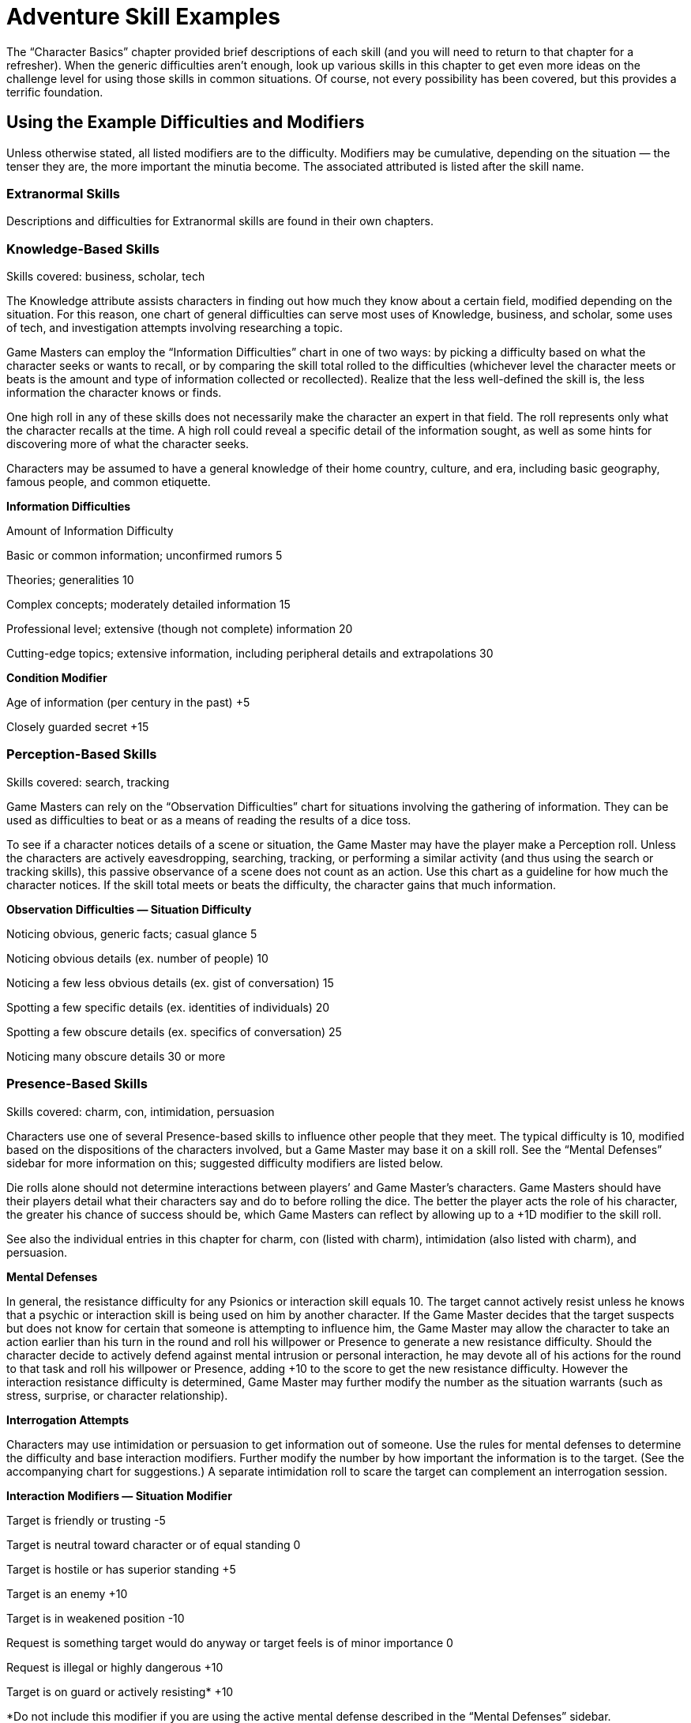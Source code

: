 = Adventure Skill Examples

The “Character Basics” chapter provided brief descriptions of each skill (and you will need to return to that chapter for a refresher). When the generic difficulties aren’t enough, look up various skills in this chapter to get even more ideas on the challenge level for using those skills in common situations. Of course, not every possibility has been covered, but this provides a terrific foundation.

== Using the Example Difficulties and Modifiers

Unless otherwise stated, all listed modifiers are to the difficulty. Modifiers may be cumulative, depending on the situation — the tenser they are, the more important the minutia become. The associated attributed is listed after the skill name.

=== Extranormal Skills

Descriptions and difficulties for Extranormal skills are found in their own chapters.

=== Knowledge-Based Skills

Skills covered: business, scholar, tech

The Knowledge attribute assists characters in finding out how much they know about a certain field, modified depending on the situation. For this reason, one chart of general difficulties can serve most uses of Knowledge, business, and scholar, some uses of tech, and investigation attempts involving researching a topic.

Game Masters can employ the “Information Difficulties” chart in one of two ways: by picking a difficulty based on what the character seeks or wants to recall, or by comparing the skill total rolled to the difficulties (whichever level the character meets or beats is the amount and type of information collected or recollected). Realize that the less well-defined the skill is, the less information the character knows or finds.

One high roll in any of these skills does not necessarily make the character an expert in that field. The roll represents only what the character recalls at the time. A high roll could reveal a specific detail of the information sought, as well as some hints for discovering more of what the character seeks.

Characters may be assumed to have a general knowledge of their home country, culture, and era, including basic geography, famous people, and common etiquette.

*Information Difficulties*

Amount of Information Difficulty

Basic or common information; unconfirmed rumors 5

Theories; generalities 10

Complex concepts; moderately detailed information 15

Professional level; extensive (though not complete) information 20

Cutting-edge topics; extensive information, including peripheral details and extrapolations 30

*Condition Modifier*

Age of information (per century in the past) +5

Closely guarded secret +15

=== Perception-Based Skills

Skills covered: search, tracking

Game Masters can rely on the “Observation Difficulties” chart for situations involving the gathering of information. They can be used as difficulties to beat or as a means of reading the results of a dice toss.

To see if a character notices details of a scene or situation, the Game Master may have the player make a Perception roll. Unless the characters are actively eavesdropping, searching, tracking, or performing a similar activity (and thus using the search or tracking skills), this passive observance of a scene does not count as an action. Use this chart as a guideline for how much the character notices. If the skill total meets or beats the difficulty, the character gains that much information.

*Observation Difficulties — Situation Difficulty*

Noticing obvious, generic facts; casual glance 5

Noticing obvious details (ex. number of people) 10

Noticing a few less obvious details (ex. gist of conversation) 15

Spotting a few specific details (ex. identities of individuals) 20

Spotting a few obscure details (ex. specifics of conversation) 25

Noticing many obscure details 30 or more

=== Presence-Based Skills

Skills covered: charm, con, intimidation, persuasion

Characters use one of several Presence-based skills to influence other people that they meet. The typical difficulty is 10, modified based on the dispositions of the characters involved, but a Game Master may base it on a skill roll. See the “Mental Defenses” sidebar for more information on this; suggested difficulty modifiers are listed below.

Die rolls alone should not determine interactions between players’ and Game Master’s characters. Game Masters should have their players detail what their characters say and do to before rolling the dice. The better the player acts the role of his character, the greater his chance of success should be, which Game Masters can reflect by allowing up to a +1D modifier to the skill roll.

See also the individual entries in this chapter for charm, con (listed with charm), intimidation (also listed with charm), and persuasion.

*Mental Defenses*

In general, the resistance difficulty for any Psionics or interaction skill equals 10. The target cannot actively resist unless he knows that a psychic or interaction skill is being used on him by another character. If the Game Master decides that the target suspects but does not know for certain that someone is attempting to influence him, the Game Master may allow the character to take an action earlier than his turn in the round and roll his willpower or Presence to generate a new resistance difficulty. Should the character decide to actively defend against mental intrusion or personal interaction, he may devote all of his actions for the round to that task and roll his willpower or Presence, adding +10 to the score to get the new resistance difficulty. However the interaction resistance difficulty is determined, Game Master may further modify the number as the situation warrants (such as stress, surprise, or character relationship).

*Interrogation Attempts*

Characters may use intimidation or persuasion to get information out of someone. Use the rules for mental defenses to determine the difficulty and base interaction modifiers. Further modify the number by how important the information is to the target. (See the accompanying chart for suggestions.) A separate intimidation roll to scare the target can complement an interrogation session.

*Interaction Modifiers — Situation Modifier*

Target is friendly or trusting -5

Target is neutral toward character or of equal standing 0

Target is hostile or has superior standing +5

Target is an enemy +10

Target is in weakened position -10

Request is something target would do anyway or target feels is of minor importance 0

Request is illegal or highly dangerous +10

Target is on guard or actively resisting* +10

*Do not include this modifier if you are using the active mental defense described in the “Mental Defenses” sidebar.

*Interrogation Modifiers —*

Target… Modifier

Feels information is unimportant -10

Feels information is of minor importance 0

Feels information is important +5

Feels information is very important +10

Would rather die than reveal information +10 or more

=== Combat Skills

Skills covered: brawling, dodge, marksmanship, melee combat, missile weapons, throwing

Difficulties for these skills are included in the “Combat” chapter.

For throwing, see also that skill’s entry in this chapter.

=== Business, Scholar (Knowledge)

See the “Knowledge-Based Skills” for difficulties and modifiers related to using this skill.

=== Charm, Con, Intimidation (Presence)

Charm, con, and intimidation can enhance a character’s attacks and defenses. The player adds one-half of the difference (positive or negative) between the difficulty and the charm, con, or intimidation roll to any one attack or defense attempt (not both) made at Point Blank or Short range. The character must use the benefit from scaring (intimidation), tricking (con), or seducing (charm) the target on the same turn as or on the round after the interaction endeavor.

The user’s appearance and demeanor can also affect charm, con, or intimidation attempts. The more threatening the character looks or seems, the less effective charm and con actions are, while intimidation attempts are more effective. Use the “Generic Modifiers” table in the “Game Basics” chapter to decide how much the appearance and demeanor affect the target, if a Disadvantage or Special Ability doesn’t already provide one. See also “Presence-Based Skills” for other difficulties and modifiers for these skills.

=== Flying (Reflexes), Running, Swimming (Physique)

Difficulties for these skills are included in the “Movement” chapter.

=== Hide (Perception), Sneak (Reflexes)

The difficulty for a hide or sneak attempt is usually the opponent’s Perception, search (for hide), or tracking (for sneak), either as a die roll (if the opponent is actively trying to find the object or person) or as a derived value equal to the number in front of the “D” in the opponent’s attribute or skill times 2 and add the pips.

*Condition Modifier*

Heavy rain or snow -3

Dawn, dusk, fog, many trees, large crowd, etc. -2

Night -5

Inattentive observer -5

Dense concealment (thick jungle, crowd of people in costume) -5

Many distractions (party, parade, combat) -5

Attentive observer +6

Open terrain +6

Good lighting +6

Several observers +9

=== Acrobatics (Reflexes)

Using acrobatics can also improve many of a character’s climbing, jumping, and running attempts. The Game Master determines the difficulty of the acrobatics stunt. One-half of the difference (rounded up) between the difficulty and the acrobatics roll is added to the complementary skill. The acrobatics attempt and the climbing, jumping, or running try must be done on the same turn.

Instead of adding a modifier to the running or swimming difficulty for particularly challenging obstacle courses, the Game Master may have the hero make an acrobatics roll in addition to a running or swimming roll. Acrobatics can make a character appear more intimidating. The player may add one-half of the difference (rounded up) between the difficulty and the successful acrobatics roll to her intimidation attempt. The intimidating attempt may be made on the same turn as the acrobatics roll or on the next round.

During a fall, acrobatics may be used to reduce bodily harm. If the character has not already used his turn for the round, he may rely on acrobatics in an attempt to land properly. The character generates an acrobatics total. For every five points over the base difficulty number of 10, the hero reduces the damage total by one point, in addition to a base reduction of one point. The damage total, however, cannot be lower than zero.

*Maneuver Difficulty*

Somersault; pirouette 5

Handspring; cartwheel; handstand 10

Swing over a obstacle 10

Round-off; backflip 15

Vaulting over an obstacle 15

Bouncing off a surface to reach a specific destination 20

Walking up a wall* 30

*The character may “walk” a maximum of her Move in one round; she must have a flat surface to stop on at the end of her turn or she falls and takes damage from the fall.

*Condition Modifier*

Flat surface to flat surface 0

Unlimited landing area -3

Limited landing area +3

Almost no landing area +6

Rough or unsteady landing area +3 or more

High surface to low surface +3

Low surface to high surface +6

Slippery surface +3

Strong wind +3

Add a twist of the body (per twist) +3

Performing the maneuver underwater or backwards +3

Performing the maneuver in the air (such as on a trapeze or bars) +9

Performing the maneuver on a narrow surface +6

Note: Characters may combine one or more maneuvers in the same action. In this case, use the difficulty of the most challenging maneuver, add 3 for each additional maneuver (up to five additional maneuvers), and include modifiers as if the complex stunt was one maneuver.

=== Animal Handling (Presence)

When attempting to get an animal to do a trick, the character must also roll against its willpower roll (the Game Master generates this). Examples of tricks include rolling over, getting into a cage, jumping up, and obeying commands. The character’s animal handling total may be modified by the attitude of the animal toward the character. The success of tricks are determined by a roll of the animal’s attributes or skills.

*Animal’s Attitude toward Character Skill Modifier*

Friendly or trusting +5

Neutral 0

Hostile -5

*Willpower > Animal Handling Result*

1–2 Animal looks at the handler in a confused way.

3–6 Animal lies down for one round.

7–11 Animal lies down for two rounds.

12+ Animal snaps at the handler; if hit, the beast will attack the handler until subdued.

=== Artist (Perception)

*Quality of Piece Difficulty*

Amateur 9 Time required: A few minutes to half hour

Professional 15 Time required: Minimum one day

Emotionally moving 18 Time required: Minimum one day

Prize-winning 24 Time required: Minimum one week

Complexity of Piece Modifier

Simple; has one or two parts -5

Moderate; has a few parts 0

Complex; has many parts +10

=== Climbing (Reflexes)

Difficulties for this skill are included in the “Movement” chapter. Note that taking care in climbing and carrying 50% or more of the character’s body weight slows the character down by two meters or more per round.

*Condition Modifier*

Taking care in climbing -5

Less than a 90-degree angle -3

Less than a 60-degree angle -6

Less than a 45-degree angle -9

Prepared for climbing -6

Carrying 25% of body weight +3

Carrying 50% of body weight +6

Carrying 100% of body weight +15

Many handholds -10

=== Command (Presence)

The command skill governs the act of convincing individuals to comply with specific directions, as well as maintaining morale during group undertakings (such as combat or building large pieces of equipment). This skill is typically used only with the Game Master’s characters, though it can be sometimes attempted with the players’ characters (such situations should be role played first, with a bonus or penalty to the command roll based on how well the group participated in the activity together). A high command roll can complement individual participants’ rolls in a group activity, while a low command roll can impose negative modifiers. It generally requires at least one round of planning to perform effectively.

Characters can use this skill to combine their attacks. One person is designated the leader and makes the command roll. If successful, everyone goes on the leader’s initiative. Participants make their attacks with the hit location modifier (to reflect that they’re aiming at a designated location), but the target resists the combined total of all damage done it. If the command roll fails, determine initiative and actions individually.

*Complexity Difficulty*

Uncomplicated; imprecise 3

Easy; minimal precision required 7

Requires effort or precision 12

Difficult; requires high degree of precision 17

Requires much effort or extreme precision 22

Requires care and thoughtfulness, or exacting precision 28

*Team Modifier*

All members willing to follow leader’s orders no matter what -20

All members willing to sacrifice life for others -15

Trained together frequently to work as unit -10

Trained together briefly to work as unit -5

Work together regularly, or willing to work together 0

Worked together on a few occasions +5

Seldom work together +10

Never worked together before, or more than half of the members hate each other +15

No interest in working together; all members despise each other; or members can’t communicate with each other +20

=== Contortion (Reflexes)

The chart below contains sample difficulty numbers for escaping from various kinds of restraints. Modify the difficulty based on the circumstances of the escape, such as the conditions the character works under or specially designed restraints. The character may not use this skill if completely immobilized. If in multiple restraints, the character must make a separate roll for each one. A Critical Failure indicates that the character has pulled a muscle (and he does his Strength Damage to himself). The Game Master decides whether he may try again.

Note that this skill does not substitute for the lockpicking skill. The character may be able to pull his arms over his head to use his hands, but he may not be able to slip out of the handcuffs unless they are improperly secured.

*Sample Restraints Difficulty*

Ropes 13

Wires, chain 15

Handcuffs 16

Straitjacket 18

=== Demolitions (Knowledge)

The base difficulty is 5. For extra damage and special effects, the character must spend one round per difficulty number setting up the explosives. The character also needs to indicate how much explosive she’s using. If the attempt is successful, compare the skill total with the object’s damage resistance total (its Toughness modified by size, thickness, flaws, supports, etc.). Items that take at least 13 points above their damage resistance total are severely damaged, if not destroyed. Items taking less than that are weakened, and another attempt may be made (with the object having a reduced damage resistance total and possibly other problems).

Remember that, while a character may think an object is constructed of one type of material, it may not be. Though this does not alter the difficulty of setting the explosive, it may change the results of special effects. For instance, an explosive set for thin wood won’t do much good if that’s only veneer for reinforced steel.

*Example Result Modifier*

Rigging a bomb so a car explodes the next time it starts 0

Blowing something open without leaving permanent marks or burns +5

Rigging an explosion so its force goes in a specific direction +10

Rigging an explosion so that only a certain, small piece of a much larger object is damaged +15

Extra damage +5 per +1D

Familiarity with Target Modifier

Very familiar or common (tree, wall) 0

Familiar (bulkhead, bridge support) +5

Unfamiliar (building of unknown construction) +10

Completely unknown item or construction +20 or more

*Object Construction Toughness*

Flimsy (plywood door) 1D

Tough (hard wooden door, most guns) 2D

Sturdy (bolted steel door, personal safe) 3D

Very sturdy (a few layers of steel) 4D

Reinforced (numerous layers of steel) 6D

=== Disguise (Presence)

A character’s skill total in creating the disguise serves two related purposes. First, the higher the roll, the less likely an observer will be to question the disguise. Second, the total becomes the difficulty number for Perception or investigation efforts to see through it. If the investigation check is higher than the disguise total, the disguise has been penetrated.

If at any time while the character is disguised she performs an action inconsistent with the disguise, any observer has a chance to see through it.

Although one character may use disguise on another character, the disguised character must actively work at keeping up the disguise using her own disguise skill or Presence.

*Condition Modifier*

Specific person +15

Other sex +6

Different race or species +3

Great age difference +3

Much larger build +5

Much smaller build +10

Resembles the disguise already -5

Using skill on another character +6

Using skill unaided +3

=== Forgery (Knowledge)

The artist skill may complement this skill, or the Game Master may require it to be used instead, with the forgery modifiers applied as appropriated. Reduce the amount of time spent on creating a forgery if the character has repeatedly succeeded at creating similar items in the past.

*Item Forged Difficulty*

Unofficial note or correspondence 6 Time required: 10 minutes or more

Signature 12 Time required: 5 minutes

Official document (driver’s license, legal tender) 18 Time required: 20 minutes or more

Familiarity with Item Modifier

Intimately familiar or has sample -10

Somewhat familiar; has seen it quite often -5

Slightly familiar 0

Has only had it described +5

Guessing blindly +15

*Tools Modifier*

Have necessary tools and some special ones -5

Have necessary tools 0

Have some tools +5

Missing important tools +10 or more

Forgery Inspector

*Familiarity with Item Forged Difficulty*

Intimately familiar 6

Moderately familiar 12

Unfamiliar 18

Completely unfamiliar 24

*Situation Modifier*

Have sample -5

Have special tools for detecting forgeries -5

Item poorly forged* 0

Item well forged* +5

Item superiorly forged* +10

*The Game Master may add one-half (round up) of the number of points above the forging difficulty to the inspector’s difficulty instead of using one of these modifiers.

=== Gambling (Perception)

Gambling doesn’t affect games that are purely random, but does influence games with an element of strategy, like poker. All characters make opposed gambling rolls, without spending Character or Fate Points, and the highest roll wins. A character may cheat by using Character or Fate Points on the roll, and the Game Master may give bonuses to rolls for people looking for a cheater or helping the cheater. The Game Master should consider as many “angles” as possible when using the gambling skill, and add these as modifiers to one or more participants’ rolls.

=== Investigation (Perception)

When used to research a topic, a separate roll must be made for each source checked.

*Research Situation Difficulty*

Common knowledge 7

Requires searching through several sources; introductory theories 12

Sources are of varying reliability; cutting-edge information; specific information about harmless individual or event 18

Esoteric information; specific information about dangerous individual or event 24

*Condition Modifier*

Information closely guarded +5

Character unsure of information sought +5

Character knows exactly what information is sought -5

When used to figure out clues from a scene, the base difficulty is 10. The character must use search first to find the clues or evidence (or have them pointed out); investigation helps the character figure out what they mean.

*Situation Modifier*

Information about subject/event is sketchy +15

Information about subject/event is extensive -15

Evidence is fairly clear; many clues; familiar objects with expected use -6 or more

Evidence is only partly clear; several clues; familiar objects with uncommon use, or unfamiliar objects with common use 0

Evidence is obscure; few clues +3

Evidence is unusual or with no apparent significance; uncommon objects with uncommon use +6

Repeatedly commits similar crimes (per crime) -3

Distance between crimes (per 50 miles) +3

Time between crimes (per 6 months*) +3

*While the crimes may have been committed over a greater time interval, the maximum value for this modifier is +30.

*Roll > Difficulty Result*

0–2 Basic information about the situation (a rope was used, type of gun).

3–6 Precise information about situation (probable manufacturing origin of evidence, small details about items in room).

7–11 Previous results plus how all items in an area were put to use.

12+ Reconstruction of events from the evidence.

=== Jumping (Reflexes)

Difficulties for this skill are included in the “Movement” chapter.

*Condition Modifier*

Flat surface to flat surface 0

Unlimited landing area -5

Limited landing area +5

Almost no landing area +10

Rough, slick, or unsteady landing area +3 or more

Uphill (more than 30 degrees) +6

Carrying 50% of own weight +6

Carrying 75% of own weight +9

Carrying 100% of own weight +12

=== Know-how (Perception)

To use this skill to help with an activity covered by another skill (which the character does not have), the character spends the round before examining the situation, performing no other actions, and making a roll of this skill versus the difficulty set for the action. The character gets neither the unskilled modifier nor the preparing modifier. Within the next 30 seconds (six rounds), the character may add the difference between the difficulty and the know-how skill roll to total roll for the attribute dictated by the actual skill required. The character may not use this skill in place of a skill she already has. The Game Master may limit the number of times per hour this skill may be used on the same action.

=== Languages (Knowledge)

Characters with a specialization in the language they are using who succeed at the skill roll receive a +3 bonus to determining the comprehension level.

*Situation Difficulty*

Idea is very simple, consisting of a short phrase 3

Idea is simple; no slang; children’s book 7

Idea is of average complexity; most adult nonfiction 12

Idea is complex; slang involved; most adult fiction 18

Idea is very complex; technical jargon involved; academic writing 24

*Situation Modifier*

One or two common, basic words -5

Has a translating aid (book, computer program, electronic pocket device, hand signals)* -5

Different dialect of own language 0

Language is derived from common root language (ex., understanding Spanish if you understand French) +5

Completely foreign language (ex., Chinese has nothing in common with English) +10

Obscure language; reading lips +15

Language is unique to an uncontacted culture, from a dead culture, or unpronounceable by the character trying to understand +20

Language includes many concepts nearly beyond the character’s understanding or experience +25

*Translation aids might provide their own bonuses, which are used instead of this.

*Roll > Difficulty Comprehension Level*

0–2 Gist of idea; most words understood or conveyed properly; word usage seems stilted

3–6 Literal translation; slang expressed/translated incorrectly

7+ Subtle connotations

=== Lifting (Physique)

At the Game Master’s discretion, a player may make a lifting check when his character first picks up an object. (Generally, if the object’s weight would give it a difficulty equal to or greater than one-half of the character’s lifting, rounded up, or the object is being lifted hastily or under stress, the Game Master should require a lifting roll.)

For each round the object is carried, the character makes another check to see if he can continue to carry the object. If the player fails the roll, his character is too exhausted and must put the object down. If the character is doing anything else at the time (other than walking slowly or talking), continuing to carry the object counts as a multiple action.

*Abridged Lifting Table*

*Weight Difficulty*

1 kg 1

10 kg 3

50 kg 7

100 kg 12

120 kg 13

200 kg 17

250 kg 18

500 kg 23

750 kg 28

1000 kg (1 ton) 33

1100–2000 kg 34-43 (+1 to base of 33 per 100 kg over 1000 kg)

2500–10,000 kg 44-59 (+1 to base of 43 per 500 kg over 2000 kg)

15,000–100,000 kg 60-77 (+1 per to base of 59 per 5000 kg over 10,000 kg)

The Game Master may further subdivide the lifting chart if desired to include the weights for the difficulties not listed here.

*Lifting Fatigue Modifier*

*Time – Skill Modifier*

1–6 rounds 0

7 rounds to 3 minutes -5

3–10 minutes -10

10–30 minutes -15

30–60 minutes -20

Note: After the first hour, the character must make a check once per hour at the same difficulty as one hour. If the character fails the roll, then he must rest for twice as long as he was lifting the weight.

=== Lockpicking (Coordination)

Characters may not attempt to pick locks without some kind of tools (hairpins, wire coat hanger, telekinesis, etc.). Improvised tools do not add to character’s skill roll, but specialized tools will.

*Type of Lock Difficulty*

Simple key lock 6

Complex key lock 12

Combination lock 18

*Lock Condition Modifier*

Poorly constructed -6

Well constructed +2

Military or security style +6

High security style +9

Lock blueprints and diagrams -4

=== Medicine (Knowledge)

For game mechanics on using medicine to heal damage, see the end of the “Healing” chapter.

*Medicine Diagnosing*

*Action Difficulty*

Determine existence of disease or injury 7 Time required: 1 round

Determine toxicity of substance 7 Time required: 1 minute

Determine type of disease, toxin, or injury 12 Time required: 1 minute

Determine medicine, procedure, or antidote required 18 Time required: 1 round to 1 hour

Determine cause 24 Time required: 1 day to 1 week

=== Navigation (Knowledge)

The base difficulty is 10.

*Condition Modifier*

No idea which way is north +10

General idea which way is north 0

Familiar with terrain 0

Terrain completely foreign +5

Completely lost +10

Have a compass or similar navigational tools -5

Plotting a way through a simple course 0

Plotting a way through a complex course +6

Plotting a way through a dangerous course +9

Determine exact location +15

*Skill Condition Modifier*

Have a poorly drawn map +1D

Have a sketchy but accurate map +2D

Have a well-drawn map +3D

=== Persuasion (Presence)

Characters can use persuasion to “pay” another person to behave dishonorably, such as through ignoring duty, looking the other way, or divulging secret information. Success depends greatly on the target. A target who is loyal or wealthy or fears being caught is less likely to accept bribes. Use the difficulties listed under “Presence-Based Skills” and further modified by such factors as the value of the money, goods, or information offered, the extent of favors given and received, and the target’s attitude toward the bribe.

See also “Presence-Based Skills” for other difficulties and modifiers for this skill.

*Value of Bribe Modifier*

Less than 50% of what is reasonable +10

50% to 90% of what is reasonable +5

Larger than expected -5

Significantly larger than expected -10

=== Piloting (Coordination)

See the “Movement” chapter for details on using this skill.

=== Repair (Perception)

The base difficulty to fix or modify any piece of equipment or vehicle is 10. The amount of damage sustained, the character’s familiarity with the item, availability of parts, and complexity of the task can modify the difficulty. The Game Master may require a separate tech roll to determine whether the character can figure out how to repair an unknown item. Destroyed parts must be replaced, which raises the difficulty. Additionally, if the character rushes the job, not only is there an increased chance of failure, but the item could also break again soon after its next use.

*Situation Modifier*

Light repairs/modifications 0

Heavy repairs/modifications +5

Extensive repairs/modifications +10 or more

Built or modified item -10

Has item’s designs -5

Common item 0

Has seen but not used item +5

Has never seen item +10

All parts available 0

Some parts available +10

No parts available +20

Correct tools* 0

Makeshift tools +15

*Tool kits might provide their own bonuses, which are used instead of this.

=== Riding (Reflexes)

When a character first mounts a ridable animal, she must make a riding roll against the creature’s willpower roll (the Game Master generates this). The character’s animal handling total may be modified by the attitude of the animal toward the character. The character stays in control if she ties or beats the beast’s roll. If she fails, consult the table below for what occurs.

When attempting to get the beast to perform a special maneuver or during events that might frighten it, the character must also roll against the animal’s Presence or willpower. Examples of special maneuvers include jumping a fence, crossing a raging river, moving faster, or slowing down quickly. (The success of special maneuvers are determined with the animal’s attributes or skills.)

Characters attacking from the back of a beast take a multi-action penalty for having to both control the mount and use their weapon.

*Animal’s Attitude toward Character Skill Modifier*

Friendly or trusting +5

Neutral 0

Hostile or wounded -5

*Willpower > Riding Result*

1–2 Beast stops and refuses to move for 5 seconds.

3–6 Beast stops and refuses to move for 10 seconds.

7–11 Beast bolts in a random direction for 1D rounds.

12+ Beast bucks rider; rider must make a Moderate riding roll to avoid being thrown off.

=== Search (Perception)

When used to eavesdrop on or secretly watch an event or another character, the skill total indicates the amount of information gained from the surveillance. Use the “Observation Difficulties” table. A Critical Failure could mean anything from no information obtained to being immediately spotted by the character being observed, depending on the situation.

When searching for a hidden object or person, the difficulty is generally the hide roll used to conceal the target. Otherwise, the base difficulty is 5, modified by the table below.

See also “Perception-Based Skills” for more difficulties and modifiers for this skill.

*Situation Modifier*

Character knows target’s exact location 0

Character knows target’s approximate location +5

Character has vague information about the target or its location +15

Character has only general idea of what she’s looking for; searching for small objects +20

Character has no idea what she’s looking for; searching for obscure or tiny objects +25

Searching for microscopic objects* +30

*Might not be possible without special equipment or abilities.

=== Security (Knowledge)

To install a security system, use the chart select an appropriate difficulty number. The Game Master may award one-half of the points above the difficulty as a modifier to future disarm rolls. This represents the character adding a few extra improvements to the base system.

To disarm or circumvent a system, the character first needs to find an access to it, which requires applying the search skill. Once found, the character rolls her security against this chart, modified by how well it was original installed.

*Type of System Difficulty*

No special protection 4

Regular security system 8

High-quality system 14

Bank 20

High-security complex 25

Cutting-edge security measures 30

Disarm Situation Modifier

No special system set-up* 0

Good system set-up* +5

Superior system set-up* +10

*The Game Master may add one-half (round up) of the number of points above the security setting difficulty to the disarmer’s difficulty instead of using one of these modifiers.

Sleight of Hand (Coordination)

The difficulty for a sleight of hand attempt is usually the opponent’s Perception or search, either as a die roll (if the opponent is actively watching for tricks) or as a derived value equal to the number in front of the “D” in the opponent’s attribute or skill times 2 and add the pips.

*Situation Modifier*

Watchful target; few distractions +9

Observant target; light crowd +6

Suspicious target +3

Challenging act (such as palming a baseball) +6 or more

Unobservant target; target constantly jostled; major distractions -9

Confused or distracted target; crowded conditions; minor distractions -6

Simple act (such as palming a tiny object or sliding a hand into one’s own pocket unnoticed) -6 or more

=== Stamina (Physique)

Game Masters may allow a character to make a multi-action stamina roll to complement a strenuous activity, such as lifting or running. The difficulty equals 5 times the current fatigue modifier. The character may add one-half (rounded up) of the difference between the successful stamina roll and the difficulty. The strenuous activity still receives the fatigue modifier.

Whenever a character fails a stamina roll, she is fatigued; all actions are at -1D for every stamina check failed until the character rests for as long as she exerted herself.

Characters can still continue if they are fatigued, until they fail a third stamina check. At this point, the character is completely exhausted and must rest for twice the amount of time that she exerted herself to remove the penalty.

To avoid the effects of a toxin (inhaled, ingested, or absorbed) or disease (encountered in any manner), a character makes a stamina roll. (The first attempt after initial exposure does not count as an action; subsequent attempts to resist the toxin do.) Several factors figure into the difficulty of the attempt, including the deadliness and dosage of the poison in question. For example, a fatal bout of botulism has a difficulty of 9, while a killing dose of cyanide has a difficulty of 42.

Game Masters might call for stamina rolls against falling asleep or unconscious. (This counts as an action.) Resisting sleep is a difficulty of 5 per hour beyond the normal awake time, modified by environmental factor (too warm or too cold, noise level, etc.). For unconsciousness caused by wounds, see the “Wound Levels” table in the “Damage” chapter.

=== Streetwise (Perception)

Streetwise helps characters get around urban environments. Some situations call for seeking out those living outside the local law, while others can be handled through upstanding citizens. Generally, the modifiers are the same for each situation, but the Game Master should adjust them depending on the circumstances. It is possible, though generally unlikely, that a character would be well-liked by both upstanding residents and local criminals.

Example: In a village, a character would find it easier to gather information about a particular person (and thus the city-size modifier would be -15 instead of +15), but he might have a harder time getting someone to trust him enough to tell him about it (making the tolerance modifier +15).

*Seeking… Difficulty*

Things that are usually easy to find 4 (ex., directions to the nearest police station)

Things that require discretion or careful investigation 7 (ex., asking if the local law is straight or crooked)

Risky services; finding illegal and well-regulated items 14 (ex., finding out an appropriate bribe for the local law)

Services of unusual skills; finding dangerous or carefully controlled items 18 (ex., seeking a fence or a safecracker)

A specific criminal in hiding; finding items whose possession means immediate imprisonment 28

*Size of City Modifier*

Large city (one million or more citizens) 0

Small city (several hundred thousand citizens) +5

Town (several thousand citizens) +10

Village (several hundred citizens) +15

Amount of Law Enforcement or Tolerance of Residents Modifier

Martial law or no tolerance for criminals or outsiders +15

Criminal activity overlooked as long as it’s discreet; slight tolerance of outsiders +10

Criminal activity overlooked as long as it’s not dangerous to the general public; tolerance of outsiders +5

Criminal activity overlooked as long as it’s not dangerous to the local government; outsiders welcome 0

Anarchy; outsiders given same respect as residents -10

*Reputation of Seeker Modifier*

Never been to the location; no contacts; not trusted by local underworld or residents +10 or more

Rarely visited; only passing knowledge of how the local underworld operates +1-9

Minor contacts; knows what to avoid; criminals or residents have no reason not to trust character 0

Somewhat favorably known by local underworld or residents; several contacts -1–9

Well-known and liked by underworld or residents +10 or more

=== Survival (Perception)

Character can rely on survival to figure what to eat, where to sleep, how best to deal with native dangers, and other information needed to get out of wilderness situation alive. (Use streetwise for help in urban situations.)

*Situation Difficulty*

Woods 4

High mountains, ocean (near floor) 12

Desert, ocean (above) 15

Polar region 18

Different, non-Earth-like dimension or planet 25

Space 35

*Skill Situation Modifier*

Has been to this location frequently +1D

Has been to this location within the past 10 years 0

Has never been to this location -1D

=== Tech (Knowledge)

The base difficulty is 10. The difficulty charts for computer and programming can give Game Masters an idea of how to make tables for other complex pieces of technology. If using this skill to operate communication or sensor equipment, refer to the “Observation Difficulties” or “Information Difficulties” charts to determine how much information the character has learned.

*Complexity of Device Modifier*

Simple 0

Average +4

Complex +7

Prototype +10

From a culture with a lower technological level -5

From a culture with a much higher technological level +10

Consists of many integrated systems +5

Consists of hundreds of integrated systems +10

Has a manual for the device in a language the character can understand -3

*Roll > Difficulty Result*

0–2 Basic idea of what the device can do, but not how to operate it.

3–6 Basic idea of what the device can do and how to operate it; may add the result point bonus to using the device on the next round if the character does not have an appropriate skill to use the device.

7–11 Previous result and may add the result point bonus to a repair attempt on the device, if proper tools and materials are available.

12+ Previous two results and can design a similar device, if proper resources are available.

*Computer Use Situation Modifier*

Open-access personal computer or mainframe 0

Networked computer 0

Isolated computer +3

Accessible by a few people +3

Accessible by owner only +6

Password protected +3

Firewall protection +6

Files encrypted +3 or more

*Programming Situation Modifier*

Simple programming language 0

Complex programming language +3

Encrypting program +6

Number of tasks program designed to accomplish (per task) +3

Designed to work on multiple +6 operating systems (per additional system)

*Condition Modifier*

Character unfamiliar with the program’s language +3

Character experienced with the program’s language -3

=== Throwing (Coordination)

In addition to being useful for tossing items, the throwing skill enhances a character’s ability to grab projectiles out of the air. The difficulty of catching an object is typically the thrower’s throwing or missile weapons roll. If the thrower wants the catcher to get the object, and thus takes care to throw well, reduce the thrower’s skill total by 9.

Combat difficulties for this skill are included in the “Combat” chapter.

=== Tracking (Perception)

The base difficulty is 10 or the target’s sneak roll, if the target is actively trying to hide her trail. Characters can also use tracking to shadow a target. A shadowed character can attempt to spot the shadow with a search roll versus the shadowing character’s tracking roll. Game Masters may opt to include relevant hide modifiers to the tracking roll, if the shadow is being cautious.

*Condition Modifier*

Trail is a day old +3

Trail is a few days old +6

Trail is a week old +9

Tracking during inclement weather +6

Soft dirt, mud, snow -3

Grassland 0

Forest, thin crowd +3

Rain forest, dense crowd +6

Desert, arctic wasteland, hard surface +9

Number of people being tracked (for every 2 people) -3

Tracking a wheeled vehicle -6

Per additional vehicle -3

=== Willpower (Presence)

Willpower is generally used to resist interaction attempts and mentally damaging attacks. See the “Mental Defense” sidebar earlier in this chapter for details. Characters with this skill may generally use it instead of stamina to resist fatigue, sleep, and unconsciousness, though there may be some situations the Game Master restricts its substitution. See the stamina entry in this chapter for information on difficulties.

Game Master can also use willpower (or Presence) to determine the reactions of players’ and Game Master’s characters to each other and to their surroundings. The more the Game Master believes that the character should be at ease or frightened, the greater the difficulty. Use the descriptions of standard difficulties to determine the level. This passive application of willpower is not an action.
